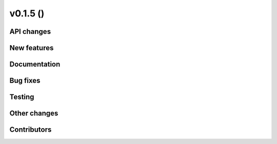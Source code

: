 v0.1.5 ()
++++++++++++++++++++++++++


API changes
###########
 

New features
############


Documentation
#############


Bug fixes
#########


Testing
#######


Other changes
#############



Contributors
############

